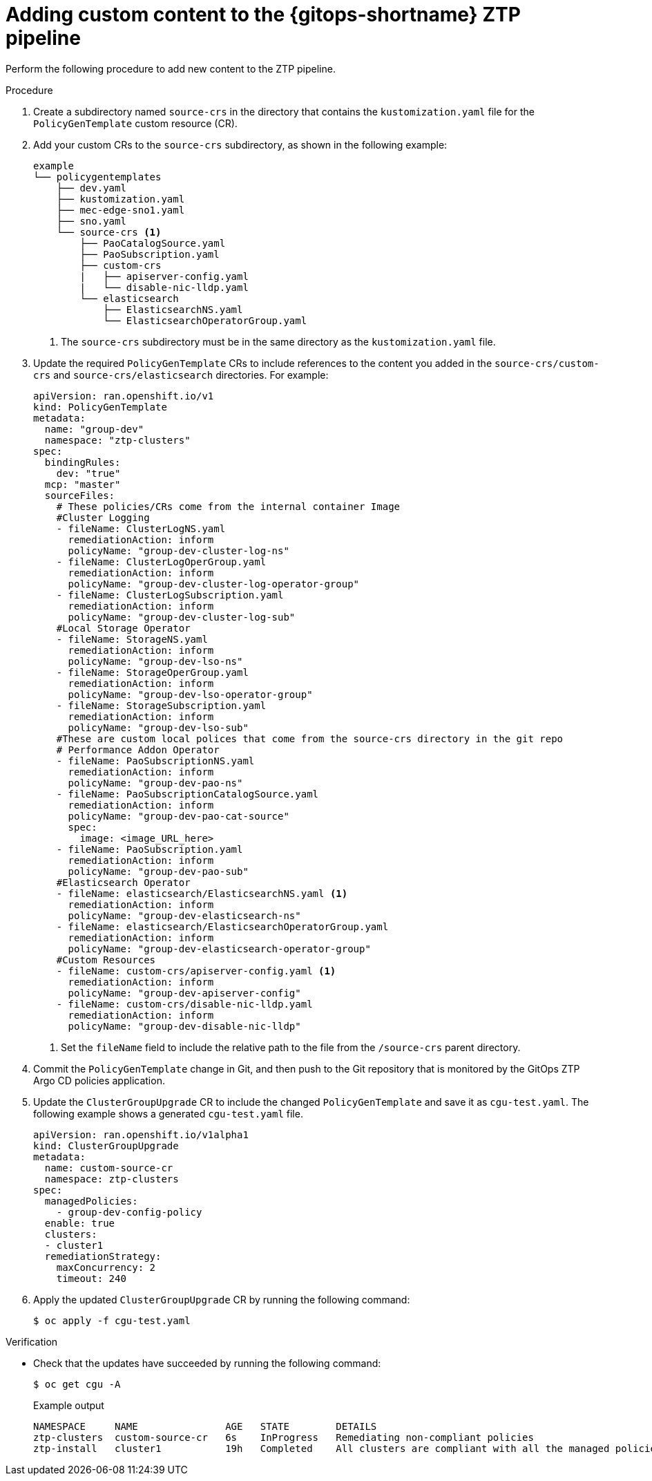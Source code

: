 // Module included in the following assemblies:
//
// * scalability_and_performance/ztp_far_edge/ztp-advanced-policy-config.adoc

:_content-type: PROCEDURE

[id="ztp-adding-new-content-to-gitops-ztp_{context}"]
= Adding custom content to the {gitops-shortname} ZTP pipeline

Perform the following procedure to add new content to the ZTP pipeline.

.Procedure

. Create a subdirectory named `source-crs` in the directory that contains the `kustomization.yaml` file for the `PolicyGenTemplate` custom resource (CR).

. Add your custom CRs to the `source-crs` subdirectory, as shown in the following example:
+
[source,text]
----
example
└── policygentemplates
    ├── dev.yaml
    ├── kustomization.yaml
    ├── mec-edge-sno1.yaml
    ├── sno.yaml
    └── source-crs <1>
        ├── PaoCatalogSource.yaml
        ├── PaoSubscription.yaml
        ├── custom-crs
        |   ├── apiserver-config.yaml
        |   └── disable-nic-lldp.yaml
        └── elasticsearch
            ├── ElasticsearchNS.yaml
            └── ElasticsearchOperatorGroup.yaml
----
<1> The `source-crs` subdirectory must be in the same directory as the `kustomization.yaml` file.

. Update the required `PolicyGenTemplate` CRs to include references to the content you added in the `source-crs/custom-crs` and `source-crs/elasticsearch` directories. For example:
+
[source,yaml]
----
apiVersion: ran.openshift.io/v1
kind: PolicyGenTemplate
metadata:
  name: "group-dev"
  namespace: "ztp-clusters"
spec:
  bindingRules:
    dev: "true"
  mcp: "master"
  sourceFiles:
    # These policies/CRs come from the internal container Image
    #Cluster Logging
    - fileName: ClusterLogNS.yaml
      remediationAction: inform
      policyName: "group-dev-cluster-log-ns"
    - fileName: ClusterLogOperGroup.yaml
      remediationAction: inform
      policyName: "group-dev-cluster-log-operator-group"
    - fileName: ClusterLogSubscription.yaml
      remediationAction: inform
      policyName: "group-dev-cluster-log-sub"
    #Local Storage Operator
    - fileName: StorageNS.yaml
      remediationAction: inform
      policyName: "group-dev-lso-ns"
    - fileName: StorageOperGroup.yaml
      remediationAction: inform
      policyName: "group-dev-lso-operator-group"
    - fileName: StorageSubscription.yaml
      remediationAction: inform
      policyName: "group-dev-lso-sub"
    #These are custom local polices that come from the source-crs directory in the git repo
    # Performance Addon Operator
    - fileName: PaoSubscriptionNS.yaml
      remediationAction: inform
      policyName: "group-dev-pao-ns"
    - fileName: PaoSubscriptionCatalogSource.yaml
      remediationAction: inform
      policyName: "group-dev-pao-cat-source"
      spec:
        image: <image_URL_here>
    - fileName: PaoSubscription.yaml
      remediationAction: inform
      policyName: "group-dev-pao-sub"
    #Elasticsearch Operator
    - fileName: elasticsearch/ElasticsearchNS.yaml <1>
      remediationAction: inform
      policyName: "group-dev-elasticsearch-ns"
    - fileName: elasticsearch/ElasticsearchOperatorGroup.yaml
      remediationAction: inform
      policyName: "group-dev-elasticsearch-operator-group"
    #Custom Resources
    - fileName: custom-crs/apiserver-config.yaml <1>
      remediationAction: inform
      policyName: "group-dev-apiserver-config"
    - fileName: custom-crs/disable-nic-lldp.yaml
      remediationAction: inform
      policyName: "group-dev-disable-nic-lldp"
----
<1> Set the `fileName` field to include the relative path to the file from the `/source-crs` parent directory.

. Commit the `PolicyGenTemplate` change in Git, and then push to the Git repository that is monitored by the GitOps ZTP Argo CD policies application.

. Update the `ClusterGroupUpgrade` CR to include the changed `PolicyGenTemplate` and save it as `cgu-test.yaml`. The following example shows a generated `cgu-test.yaml` file.
+
[source,yaml]
----
apiVersion: ran.openshift.io/v1alpha1
kind: ClusterGroupUpgrade
metadata:
  name: custom-source-cr
  namespace: ztp-clusters
spec:
  managedPolicies:
    - group-dev-config-policy
  enable: true
  clusters:
  - cluster1
  remediationStrategy:
    maxConcurrency: 2
    timeout: 240
----

. Apply the updated `ClusterGroupUpgrade` CR by running the following command:
+
[source,terminal]
----
$ oc apply -f cgu-test.yaml
----

.Verification

* Check that the updates have succeeded by running the following command:
+
[source, terminal]
----
$ oc get cgu -A
----
+
.Example output
+
[source, terminal]
----
NAMESPACE     NAME               AGE   STATE        DETAILS
ztp-clusters  custom-source-cr   6s    InProgress   Remediating non-compliant policies
ztp-install   cluster1           19h   Completed    All clusters are compliant with all the managed policies
----
